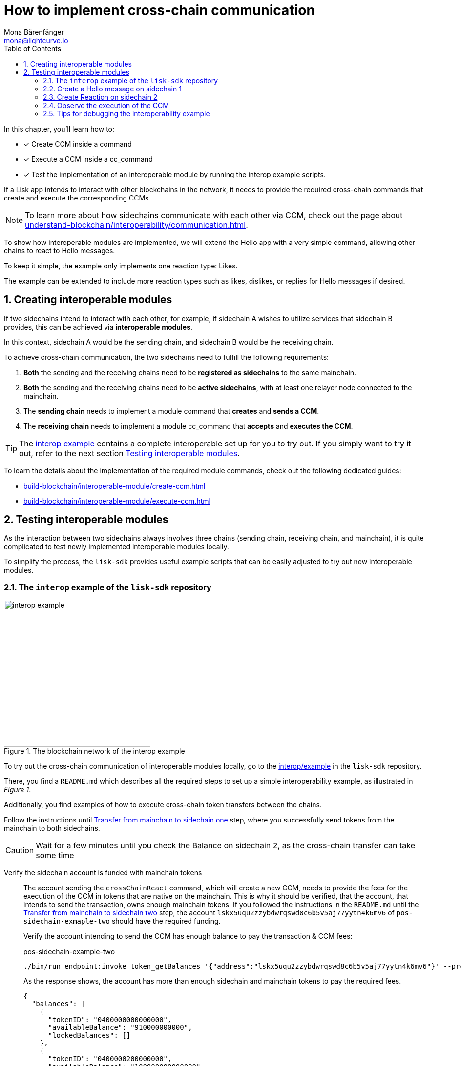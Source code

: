= How to implement cross-chain communication
Mona Bärenfänger <mona@lightcurve.io>
:toc:
:idprefix:
:idseparator: -
:sectnums:
// URLs
:url_github_sdk_interop: https://github.com/LiskHQ/lisk-sdk/tree/release/6.1.0/examples/interop
:url_github_sdk_interop_cctransfer: {url_github_sdk_interop}#transfer-from-mainchain-to-sidechain-two
:url_github_sdk_interop_sc1_passphrase: {url_github_sdk_interop}/pos-sidechain-example-one/config/default/passphrase.json
// Project URLs
:url_understand_interopcommunication: understand-blockchain/interoperability/communication.adoc
:url_build_createccm: build-blockchain/interoperable-module/create-ccm.adoc
:url_build_executeccm: build-blockchain/interoperable-module/execute-ccm.adoc
:url_build_executeccm_endoint: {url_build_executeccm}#creating-a-new-endpoint-for-getting-reactions-for-a-hello-message

====
In this chapter, you'll learn how to:

* [x] Create CCM inside a command
* [x] Execute a CCM inside a cc_command
* [x] Test the implementation of an interoperable module by running the interop example scripts.
====

If a Lisk app intends to interact with other blockchains in the network, it needs to provide the required cross-chain commands that create and execute the corresponding CCMs.

NOTE: To learn more about how sidechains communicate with each other via CCM, check out the page about xref:{url_understand_interopcommunication}[].

To show how interoperable modules are implemented, we will extend the Hello app with a very simple command, allowing other chains to react to Hello messages.

To keep it simple, the example only implements one reaction type: Likes.

The example can be extended to include more reaction types such as likes, dislikes, or replies for Hello messages if desired.

== Creating interoperable modules

If two sidechains intend to interact with each other, for example, if sidechain A wishes to utilize services that sidechain B provides, this can be achieved via *interoperable modules*.

In this context, sidechain A would be the sending chain, and sidechain B would be the receiving chain.

To achieve cross-chain communication, the two sidechains need to fulfill the following requirements:

. *Both* the sending and the receiving chains need to be *registered as sidechains* to the same mainchain.
. *Both* the sending and the receiving chains need to be *active sidechains*, with at least one relayer node connected to the mainchain.
. The *sending chain* needs to implement a module command that *creates* and *sends a CCM*.
. The *receiving chain* needs to implement a module cc_command that *accepts* and *executes the CCM*.

TIP: The {url_github_sdk_interop}[interop example^] contains a complete interoperable set up for you to try out. If you simply want to try it out, refer to the next section <<testing-interoperable-modules>>.

To learn the details about the implementation of the required module commands, check out the following dedicated guides:

* xref:{url_build_createccm}[]
* xref:{url_build_executeccm}[]


== Testing interoperable modules

As the interaction between two sidechains always involves three chains (sending chain, receiving chain, and mainchain), it is quite complicated to test newly implemented interoperable modules locally.

To simplify the process, the `lisk-sdk` provides useful example scripts that can be easily adjusted to try out new interoperable modules.

=== The `interop` example of the `lisk-sdk` repository

[.float-group]
--
[role="right"]
.The blockchain network of the interop example
image::build-blockchain/interop-example.png[,300,role="right"]

To try out the cross-chain communication of interoperable modules locally, go to the {url_github_sdk_interop}[interop/example^] in the `lisk-sdk` repository.

There, you find a `README.md` which describes all the required steps to set up a simple interoperability example, as illustrated in _Figure 1_.

Additionally, you find examples of how to execute cross-chain token transfers between the chains.

Follow the instructions until {url_github_sdk_interop_cctransfer}[Transfer from mainchain to sidechain one^] step, where you successfully send tokens from the mainchain to both sidechains.

CAUTION: Wait for a few minutes until you check the Balance on sidechain 2, as the cross-chain transfer can take some time

Verify the sidechain account is funded with mainchain tokens::
The account sending the `crossChainReact` command, which will create a new CCM, needs to provide the fees for the execution of the CCM in tokens that are native on the mainchain.
This is why it should be verified, that the account, that intends to send the transaction, owns enough mainchain tokens.
If you followed the instructions in the `README.md` until the {url_github_sdk_interop_cctransfer}[Transfer from mainchain to sidechain two^] step, the account `lskx5uqu2zzybdwrqswd8c6b5v5aj77yytn4k6mv6` of `pos-sidechain-exmaple-two` should have the required funding.
+
Verify the account intending to send the CCM has enough balance to pay the transaction & CCM fees:
+
.pos-sidechain-example-two
[source,bash]
----
./bin/run endpoint:invoke token_getBalances '{"address":"lskx5uqu2zzybdwrqswd8c6b5v5aj77yytn4k6mv6"}' --pretty
----
+
As the response shows, the account has more than enough sidechain and mainchain tokens to pay the required fees.
+
[source,json]
----
{
  "balances": [
    {
      "tokenID": "0400000000000000",
      "availableBalance": "910000000000",
      "lockedBalances": []
    },
    {
      "tokenID": "0400000200000000",
      "availableBalance": "100000000000000",
      "lockedBalances": []
    }
  ]
}
----

--
=== Create a Hello message on sidechain 1

Now, as it is verified, that the sending account has enough tokens to pay the fees for the transaction and the CCM, we can proceed to send a new Hello message on sidechain 1.

Navigate into the folder `pos-sidechain-example-one` and use the node CLI to create a new Hello message.

.pos-sidechain-example-one
[source,bash]
----
./bin/run transaction:create hello createHello 10000000 --json --pretty --key-derivation-path="m/44'/134'/12'" --send
----

You will be prompted for the accounts' passphrase.
Sign the transaction with the passphrase stored in {url_github_sdk_interop_sc1_passphrase}[passphrase.json^] in the `config` folder.

 ? Please enter passphrase:  [hidden]

Next, you will be prompted for a Hello message. This can be any string with a minimum length of 3 and a maximum of 256 characters.

 ? Please enter: message:  Hello sidechain 2! :-)

Because we added the `--json` flag to the command, the transaction is also printed in human-readable JSON format, which allows us to verify all properties of the transaction again.
The `--pretty` flag formats the JSON with proper indents.

.Response
[source,json]
----
{
  "transaction": {
    "module": "hello",
    "command": "createHello",
    "fee": "10000000",
    "nonce": "0",
    "senderPublicKey": "3e8ba5794c323cc83c4085576930aa5a49486f989498f15980dc2c50e125226f",
    "signatures": [
      "5060ccd88c2083a3a3905c65055804adf2ec9a9f30e7ebd88f29e42ff0dadd4c18ba9dbc462f2305c041bec68e498f8922941758cd0403766c89c7199af84408"
    ],
    "params": {
      "message": "Hello sidechain 2! :-)"
    },
    "id": "cbd493f4e554c4ffde09a8a0d641164439d5ef9e7605c84d52d2d25248a897a7"
  }
}
----

Because we added the `--send` flag to the `transaction:create` command, the transaction is sent to the node directly, after it is created.
The node should respond with the corresponding transaction ID if it accepts the transaction.

 Transaction with id: 'cbd493f4e554c4ffde09a8a0d641164439d5ef9e7605c84d52d2d25248a897a7' received by node.


==== Get the Hello message

To verify that the Hello message was in fact created on the blockchain, use the `hello_getHello` endpoint to get the Hello message for the sending account:

.pos-sidechain-example-one
[source,bash]
----
./bin/run endpoint:invoke hello_getHello '{"address":"lskmjwp8z88avvxn4voktmx8cu9wk4opjkna5owt5"}'
----

If all works correctly, the node should respond with the Hello message that was created in the previous step.

.Response
[source,json]
----
{"message":"Hello sidechain 2! :-)"}
----
=== Create Reaction on sidechain 2

Now that a Hello message exists on sidechain 1, we want to react to this message with an account on sidechain 2.

For this, the user who wishes to react will send a transaction on sidechain 2.

This transaction will create a CCM which is collected by a relayer, and posted to the mainchain.
On the mainchain, it is collected again by a relayer, and posted to the receiving chain, which is sidechain 1 in this case.

To observe the cross-chain communication, please open the Dashboards for sidechain 1 and sidechain 2 in the browser.

Dashboards::
* Sidechain 1: http://localhost:4006[^]
* Sidechain 2: http://localhost:4007[^]

Scroll down on the Dashboards to the "Events" section, and filter for the following events: `CCM Processed`, `CCMSendSuccess`, `CCMSentFailed`

Additionally, it can be beneficial to also observe the logs of the different sidechain nodes.
Open two different terminal windows and display the live node logs inside:

Logs::
* Sidechain 1: `pm2 log 2`
* Sidechain 2: `pm2 log 3`

Now, in a third terminal window, run the following command to create and directly send a reaction to the Hello message on sidechain 1.

We define the following params:

. `reactionType`: The type of the reactions represented as an integer.
We have only implemented type 0 in the example, which represents a like, so we choose `0` here.
. `helloMessageID`: We use the address of the account who created the Hello message to identify the Hello message.
. `receivingChainID`: Chain ID of the receiving chain (= Sidechain 1 in this example).
This property is required to create the CCM.
. `messageFee`: Fee that is paid for the execution of the CCM.
This property is required to create the CCM.
. `messageFeeTokenID`: Token ID of the tokens being used to pay the `messageFee`.
By default, this is the Token ID of the native mainchain Token.
This property is required to create the CCM.

.pos-sidechain-example-two
[source,bash]
----
./bin/run transaction:create react crossChainReact 1000000 --json --pretty --key-derivation-path="m/44'/134'/12'" --params='{"reactionType":0,"helloMessageID":"lskmjwp8z88avvxn4voktmx8cu9wk4opjkna5owt5","receivingChainID":"04000001","data":"","messageFee":"2100000","messageFeeTokenID":"0400000000000000"}' -p "crack tide merry unit rival joke drum private object top obey twelve exit scale sure pipe apple view forward surge aspect farm meat farm" --send
----

TIP: In the above example, we provide the passphrase directly in the command via the `-p` flag, therefore we are not prompted for the passphrase, and the transaction is signed directly.

.Output: Transaction in Hex format
[source,json]
----
{
  "transaction": "0a057265616374120f726561637443726f7373436861696e180020c0843d2a20c94952af78216ff92d615f4eb566726693d05df2d0b82f7fce26fc1f0e6e8724323a080012296c736b6d6a7770387a3838617676786e34766f6b746d7838637539776b346f706a6b6e61356f7774351a0022040400000128a09680013a404f68f83f8e32aadba4b2bb465ac0b09ca6a1c0ca247750e21d22cbd0fc53a5684fc3d4185d47e69e6e85a818ef04a61430dcadc096813cb205f735d04e3c4901"
}
----

.Output: Transaction in JSON format
[source,json]
----
{
  "transaction": {
    "module": "react",
    "command": "crossChainReact",
    "fee": "1000000",
    "nonce": "0",
    "senderPublicKey": "c94952af78216ff92d615f4eb566726693d05df2d0b82f7fce26fc1f0e6e8724",
    "signatures": [
      "4f68f83f8e32aadba4b2bb465ac0b09ca6a1c0ca247750e21d22cbd0fc53a5684fc3d4185d47e69e6e85a818ef04a61430dcadc096813cb205f735d04e3c4901"
    ],
    "params": {
      "reactionType": 0,
      "helloMessageID": "lskmjwp8z88avvxn4voktmx8cu9wk4opjkna5owt5",
      "receivingChainID": "04000001",
      "data": "",
      "messageFee": "2100000"
    },
    "id": "5043174c97f508b711d9be0ec57ed60009ea83b57b2a665cef8c99420b9fcbb2"
  }
}
----

If the node accepted the transaction, it should respond with the corresponding transaction ID.

 Transaction with id: '5043174c97f508b711d9be0ec57ed60009ea83b57b2a665cef8c99420b9fcbb2' received by node.


=== Observe the execution of the CCM

Now go directly to the Dashboard events of *sidechain 2* and look for the following event:

If you see the `ccmSendSuccess` event in the events logs, it means, the CCM was sent successfully on sidechain 2.

 interoperability_ccmSendSuccess (height: 772 index: 8 topics: 045043174c97f508b711d9be0ec57ed60009ea83b57b2a665cef8c99420b9fcbb2, 04000002, 04000001, 5fc4e869feb87e83801adee1c5ca44a9c71fa10b6668021abed48d73864bd69f)

.Dashboard sidechain 2
[source,json]
----
{
  "ccm": {
    "module": "hello",
    "crossChainCommand": "crossChainReact",
    "nonce": "1",
    "fee": "2100000",
    "sendingChainID": "04000002",
    "receivingChainID": "04000001",
    "params": "080012296c736b6d6a7770387a3838617676786e34766f6b746d7838637539776b346f706a6b6e61356f7774351a00",
    "status": 0
  }
}
----

Next, go to the events of the Dashboard of *sidechain 1* and look for the following event:

 interoperability_ccmProcessed (height: 335 index: 3 topics: ab36b23bce5e2a0cebe9131c5b3bddfd8132e9367f1cf9a95875ae74b8ca3909, f092606d704d8a205bf2d702119c4761e3cb8cc22197fd28411f28fae9aa4d98, 04000002, 04000001)

.Dashboard sidechain 1
[source,json]
----
{
  "ccm": {
    "module": "hello",
    "crossChainCommand": "crossChainReact",
    "nonce": "1",
    "fee": "100000000",
    "sendingChainID": "04000002",
    "receivingChainID": "04000001",
    "params": "080112296c736b367134747a79657633386666776d66756263746163717a6f667962377a326f667266666d33791a0772656163746564",
    "status": 0
  },
  "result": 0,
  "code": 0
}
----

If there is an event similar to the above example, it means that the CCM from sidechain 2 was successfully processed on sidechain 1.

Once the CCM is received and executed on the node, it is possible to request the reaction on sidechain 1 with the endpoint `hello_getReactions` which we implement in the section xref:{url_build_executeccm_endoint}[Creating a new endpoint for getting reactions for a Hello message].

.Sidechain 1:
[source,bash]
----
./bin/run endpoint:invoke hello_getReactions '{"address":"lskmjwp8z88avvxn4voktmx8cu9wk4opjkna5owt5"}
----

.Response, after one account has liked the message
----
{"reactions":{"likes":[{"type":"Buffer","data":[128,101,154,216,166,239,226,225,198,252,61,66,236,115,108,201,97,49,120,140]}]}}
----

By receiving this response from the blockchain store of sidechain 1, it is verified that the cross-chain reaction to Hello messages was implemented successfully.

=== Tips for debugging the interoperability example

==== How to get the last sent CCM

To get the last sent CCM on a chain, invoke the `chainConnector_getLastSentCCM` endpoint.

TIP: Remember to adjust the value `--data-path` to the correct path for the respective node.
The command can be run from any node CLI, and will always respond with data from the node specified in the `data-path`.

.pos-sidechain-example-two
[source,bash]
----
./bin/run endpoint:invoke chainConnector_getLastSentCCM --pretty --data-path=/Users/mona/.lisk/mainchain-node-one
----

==== How to authorize the chain connector plugin

In case it is necessary to restart the nodes, it is necessary to manually authorize the chain connector plugin again.
Otherwise, it will not be possible to send CCUs between chains.

.Authorize sidechain 2
[source,bash]
----
./bin/run endpoint:invoke 'chainConnector_authorize' '{"password": "lisk", "enable": true }' --data-path=/Users/mona/.lisk/pos-sidechain-example-two
----

.Authorize sidechain 1
[source,bash]
----
./bin/run endpoint:invoke 'chainConnector_authorize' '{"password": "lisk", "enable": true }' --data-path=/Users/mona/.lisk/pos-sidechain-example-one
----

.Authorize mainchain 1
[source,bash]
----
./bin/run endpoint:invoke 'chainConnector_authorize' '{"password": "lisk", "enable": true }' --data-path=/Users/mona/.lisk/mainchain-node-one
----

.Authorize mainchain 2
[source,bash]
----
./bin/run endpoint:invoke 'chainConnector_authorize' '{"password": "lisk", "enable": true }' --data-path=/Users/mona/.lisk/mainchain-node-two
----

==== How to reset the interoperability example

To completely reset the interop example, and start fresh, there is a very handy command which will perform all the necessary steps for you:

[source,bash]
----
./start_example --reset
----

==== How to monitor the nodes

This small script monitors the connections between mainchain and sidechain nodes.

[source,bash]
----
./monitor
----

.Example output
----
Captured At: 12:49:26
- Mainchain_1:
"sidechain_example_one" : Height: 10 | Status: 1
"sidechain_example_two" : Height: 10 | Status: 1
- Mainchain_2:
"sidechain_example_one" : Height: 10 | Status: 1
"sidechain_example_two" : Height: 10 | Status: 1
- Sidechain_1:
"lisk_mainchain" : Height: 10 | Status: 1
- Sidechain 2:
"lisk_mainchain" : Height: 10 | Status: 1
----
